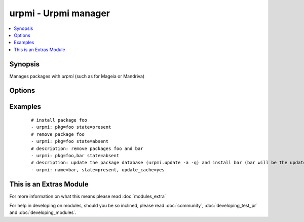 .. _urpmi:


urpmi - Urpmi manager
+++++++++++++++++++++

.. versionadded:: 1.3.4


.. contents::
   :local:
   :depth: 1


Synopsis
--------

Manages packages with *urpmi* (such as for Mageia or Mandriva)




Options
-------

.. raw:: html

    <table border=1 cellpadding=4>
    <tr>
    <th class="head">parameter</th>
    <th class="head">required</th>
    <th class="head">default</th>
    <th class="head">choices</th>
    <th class="head">comments</th>
    </tr>
            <tr>
    <td>force<br/><div style="font-size: small;"></div></td>
    <td>no</td>
    <td>True</td>
        <td><ul><li>yes</li><li>no</li></ul></td>
        <td><div>Assume "yes" is the answer to any question urpmi has to ask. Corresponds to the <code>--force</code> option for <em>urpmi</em>.</div></td></tr>
            <tr>
    <td>no-recommends<br/><div style="font-size: small;"></div></td>
    <td>no</td>
    <td>True</td>
        <td><ul><li>yes</li><li>no</li></ul></td>
        <td><div>Corresponds to the <code>--no-recommends</code> option for <em>urpmi</em>.</div></td></tr>
            <tr>
    <td>pkg<br/><div style="font-size: small;"></div></td>
    <td>yes</td>
    <td></td>
        <td><ul></ul></td>
        <td><div>name of package to install, upgrade or remove.</div></td></tr>
            <tr>
    <td>state<br/><div style="font-size: small;"></div></td>
    <td>no</td>
    <td>present</td>
        <td><ul><li>absent</li><li>present</li></ul></td>
        <td><div>Indicates the desired package state</div></td></tr>
            <tr>
    <td>update_cache<br/><div style="font-size: small;"></div></td>
    <td>no</td>
    <td></td>
        <td><ul><li>yes</li><li>no</li></ul></td>
        <td><div>update the package database first <code>urpmi.update -a</code>.</div></td></tr>
        </table>
    </br>



Examples
--------

 ::

    # install package foo
    - urpmi: pkg=foo state=present
    # remove package foo
    - urpmi: pkg=foo state=absent
    # description: remove packages foo and bar 
    - urpmi: pkg=foo,bar state=absent
    # description: update the package database (urpmi.update -a -q) and install bar (bar will be the updated if a newer version exists) 
    - urpmi: name=bar, state=present, update_cache=yes     




    
This is an Extras Module
------------------------

For more information on what this means please read :doc:`modules_extra`

    
For help in developing on modules, should you be so inclined, please read :doc:`community`, :doc:`developing_test_pr` and :doc:`developing_modules`.

